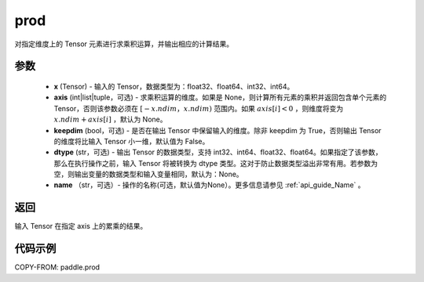 .. _cn_api_tensor_cn_prod:

prod
-------------------------------

.. py:function:: paddle.prod(x, axis=None, keepdim=False, dtype=None, name=None)



对指定维度上的 Tensor 元素进行求乘积运算，并输出相应的计算结果。

参数
::::::::::::

    - **x** (Tensor) - 输入的 Tensor，数据类型为：float32、float64、int32、int64。
    - **axis** (int|list|tuple，可选) - 求乘积运算的维度。如果是 None，则计算所有元素的乘积并返回包含单个元素的 Tensor，否则该参数必须在 :math:`[-x.ndim，x.ndim)` 范围内。如果 :math:`axis[i] < 0` ，则维度将变为 :math:`x.ndim + axis[i]` ，默认为 None。
    - **keepdim** (bool，可选) - 是否在输出 Tensor 中保留输入的维度。除非 keepdim 为 True，否则输出 Tensor 的维度将比输入 Tensor 小一维，默认值为 False。
    - **dtype** (str，可选) - 输出 Tensor 的数据类型，支持 int32、int64、float32、float64。如果指定了该参数，那么在执行操作之前，输入 Tensor 将被转换为 dtype 类型。这对于防止数据类型溢出非常有用。若参数为空，则输出变量的数据类型和输入变量相同，默认为：None。
    - **name** （str，可选）- 操作的名称(可选，默认值为None）。更多信息请参见 :ref:`api_guide_Name` 。

返回
::::::::::::
输入 Tensor 在指定 axis 上的累乘的结果。
    
    
代码示例
::::::::::::
    
COPY-FROM: paddle.prod
